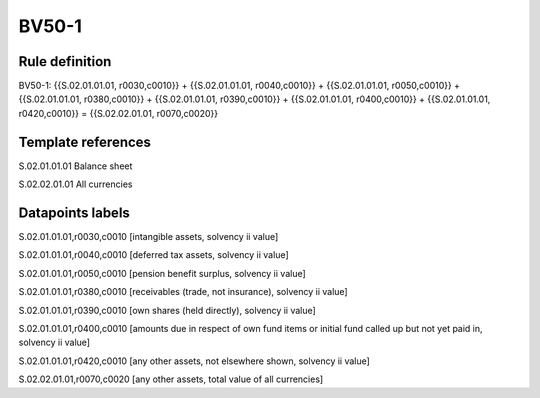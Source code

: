 ======
BV50-1
======

Rule definition
---------------

BV50-1: {{S.02.01.01.01, r0030,c0010}} + {{S.02.01.01.01, r0040,c0010}} + {{S.02.01.01.01, r0050,c0010}} + {{S.02.01.01.01, r0380,c0010}} + {{S.02.01.01.01, r0390,c0010}} + {{S.02.01.01.01, r0400,c0010}} + {{S.02.01.01.01, r0420,c0010}} = {{S.02.02.01.01, r0070,c0020}}


Template references
-------------------

S.02.01.01.01 Balance sheet

S.02.02.01.01 All currencies


Datapoints labels
-----------------

S.02.01.01.01,r0030,c0010 [intangible assets, solvency ii value]

S.02.01.01.01,r0040,c0010 [deferred tax assets, solvency ii value]

S.02.01.01.01,r0050,c0010 [pension benefit surplus, solvency ii value]

S.02.01.01.01,r0380,c0010 [receivables (trade, not insurance), solvency ii value]

S.02.01.01.01,r0390,c0010 [own shares (held directly), solvency ii value]

S.02.01.01.01,r0400,c0010 [amounts due in respect of own fund items or initial fund called up but not yet paid in, solvency ii value]

S.02.01.01.01,r0420,c0010 [any other assets, not elsewhere shown, solvency ii value]

S.02.02.01.01,r0070,c0020 [any other assets, total value of all currencies]



